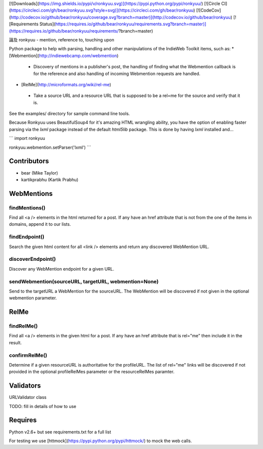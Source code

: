 [![Downloads](https://img.shields.io/pypi/v/ronkyuu.svg)](https://pypi.python.org/pypi/ronkyuu/)
[![Circle CI](https://circleci.com/gh/bear/ronkyuu.svg?style=svg)](https://circleci.com/gh/bear/ronkyuu)
[![CodeCov](http://codecov.io/github/bear/ronkyuu/coverage.svg?branch=master)](http://codecov.io/github/bear/ronkyuu)
[![Requirements Status](https://requires.io/github/bear/ronkyuu/requirements.svg?branch=master)](https://requires.io/github/bear/ronkyuu/requirements/?branch=master)

論及 ronkyuu - mention, reference to, touching upon

Python package to help with parsing, handling and other manipulations of the IndieWeb Toolkit items, such as:
* [Webmention](http://indiewebcamp.com/webmention)
 * Discovery of mentions in a publisher's post, the handling of finding what the Webmention callback is for the reference and also handling of incoming Webmention requests are handled.
* [RelMe](http://microformats.org/wiki/rel-me)
 * Take a source URL and a resource URL that is supposed to be a rel=me for the source and verify that it is.

See the examples/ directory for sample command line tools.

Because Ronkyuu uses BeautifulSoup4 for it's amazing HTML wrangling ability, you have the option of enabling faster parsing via the `lxml` package instead of the default `html5lib` package. This is done by having `lxml` installed and...

```
import ronkyuu

ronkyuu.webmention.setParser('lxml')
```

Contributors
============
* bear (Mike Taylor)
* kartikprabhu (Kartik Prabhu)

WebMentions
===========
findMentions()
--------------
Find all <a /> elements in the html returned for a post.
If any have an href attribute that is not from the one of the items in domains, append it to our lists.

findEndpoint()
--------------
Search the given html content for all <link /> elements and return any discovered WebMention URL.

discoverEndpoint()
------------------
Discover any WebMention endpoint for a given URL.

sendWebmention(sourceURL, targetURL, webmention=None)
-----------------------------------------------------
Send to the targetURL a WebMention for the sourceURL.
The WebMention will be discovered if not given in the optional webmention parameter.

RelMe
=====
findRelMe()
-----------
Find all <a /> elements in the given html for a post.
If any have an href attribute that is rel="me" then include it in the result.

confirmRelMe()
--------------
Determine if a given resourceURL is authoritative for the profileURL.
The list of rel="me" links will be discovered if not provided in the optional profileRelMes parameter or the resourceRelMes paramter.

Validators
==========
URLValidator class

TODO: fill in details of how to use

Requires
========
Python v2.6+ but see requirements.txt for a full list

For testing we use [httmock](https://pypi.python.org/pypi/httmock/) to mock the web calls.



